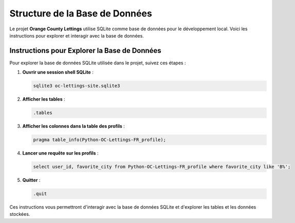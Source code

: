 =========================
Structure de la Base de Données
=========================

Le projet **Orange County Lettings** utilise SQLite comme base de données pour le développement local. Voici les instructions pour explorer et interagir avec la base de données.


Instructions pour Explorer la Base de Données
=============================================

Pour explorer la base de données SQLite utilisée dans le projet, suivez ces étapes :

1. **Ouvrir une session shell SQLite** :

   .. code-block:: bash

      sqlite3 oc-lettings-site.sqlite3

2. **Afficher les tables** :

   .. code-block:: sql

      .tables

3. **Afficher les colonnes dans la table des profils** :

   .. code-block:: sql

      pragma table_info(Python-OC-Lettings-FR_profile);

4. **Lancer une requête sur les profils** :

   .. code-block:: sql

      select user_id, favorite_city from Python-OC-Lettings-FR_profile where favorite_city like 'B%';

5. **Quitter** :

   .. code-block:: sql

      .quit

Ces instructions vous permettront d'interagir avec la base de données SQLite et d'explorer les tables et les données stockées.
